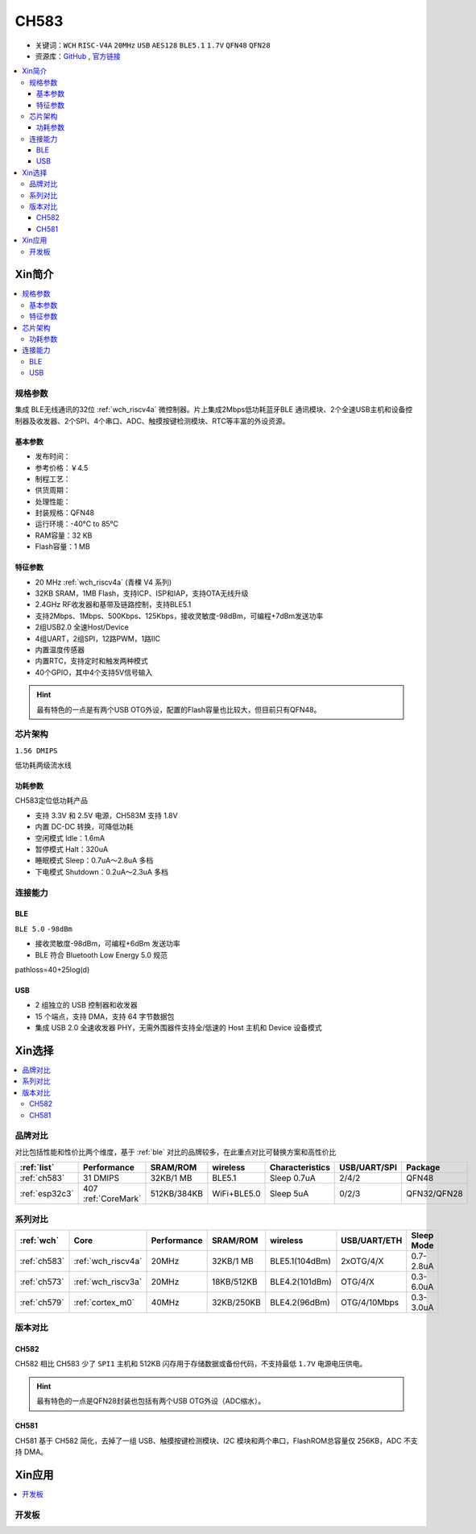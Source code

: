 .. _NO_013:
.. _ch583:

CH583
============

* 关键词：``WCH`` ``RISC-V4A`` ``20MHz`` ``USB`` ``AES128`` ``BLE5.1`` ``1.7V`` ``QFN48`` ``QFN28``
* 资源库：`GitHub <https://github.com/SoCXin/CH583>`_ , `官方链接 <http://www.wch.cn/products/CH583.html>`_

.. contents::
    :local:

Xin简介
-----------

.. image:: ./images/CH583.png
    :target: http://www.wch.cn/downloads/CH583DS1_PDF.html

.. contents::
    :local:

规格参数
~~~~~~~~~~~

集成 BLE无线通讯的32位 :ref:`wch_riscv4a` 微控制器。片上集成2Mbps低功耗蓝牙BLE 通讯模块、2个全速USB主机和设备控制器及收发器、2个SPI、4个串口、ADC、触摸按键检测模块、RTC等丰富的外设资源。

基本参数
^^^^^^^^^^^

* 发布时间：
* 参考价格：￥4.5
* 制程工艺：
* 供货周期：
* 处理性能：
* 封装规格：QFN48
* 运行环境：-40°C to 85°C
* RAM容量：32 KB
* Flash容量：1 MB


特征参数
^^^^^^^^^^^

* 20 MHz :ref:`wch_riscv4a` (青稞 V4 系列)
* 32KB SRAM，1MB Flash，支持ICP、ISP和IAP，支持OTA无线升级
* 2.4GHz RF收发器和基带及链路控制，支持BLE5.1
* 支持2Mbps、1Mbps、500Kbps、125Kbps，接收灵敏度-98dBm，可编程+7dBm发送功率
* 2组USB2.0 全速Host/Device
* 4组UART，2组SPI，12路PWM，1路IIC
* 内置温度传感器
* 内置RTC，支持定时和触发两种模式
* 40个GPIO，其中4个支持5V信号输入

.. hint::
    最有特色的一点是有两个USB OTG外设，配置的Flash容量也比较大，但目前只有QFN48。


芯片架构
~~~~~~~~~~~

``1.56 DMIPS``

.. image:: ./images/CH583Core.png
    :target: http://www.wch.cn/products/CH583.html

低功耗两级流水线

功耗参数
^^^^^^^^^^^

CH583定位低功耗产品

* 支持 3.3V 和 2.5V 电源，CH583M 支持 1.8V
* 内置 DC-DC 转换，可降低功耗
* 空闲模式 Idle：1.6mA
* 暂停模式 Halt：320uA
* 睡眠模式 Sleep：0.7uA～2.8uA 多档
* 下电模式 Shutdown：0.2uA～2.3uA 多档


连接能力
~~~~~~~~~~~

.. _ch583_ble:

BLE
^^^^^^^^^^^

``BLE 5.0`` ``-98dBm``

* 接收灵敏度-98dBm，可编程+6dBm 发送功率
* BLE 符合 Bluetooth Low Energy 5.0 规范

pathloss=40+25log(d)

.. image:: ./images/路径损耗.jpg
    :target: https://blog.csdn.net/qq_15391889/article/details/87937452


.. _ch583_usb:

USB
^^^^^^^^^^^

* 2 组独立的 USB 控制器和收发器
* 15 个端点，支持 DMA，支持 64 字节数据包
* 集成 USB 2.0 全速收发器 PHY，无需外围器件支持全/低速的 Host 主机和 Device 设备模式


Xin选择
-----------

.. contents::
    :local:

品牌对比
~~~~~~~~~

对比包括性能和性价比两个维度，基于 :ref:`ble` 对比的品牌较多，在此重点对比可替换方案和高性价比


.. list-table::
    :header-rows:  1

    * - :ref:`list`
      - Performance
      - SRAM/ROM
      - wireless
      - Characteristics
      - USB/UART/SPI
      - Package
    * - :ref:`ch583`
      - 31 DMIPS
      - 32KB/1 MB
      - BLE5.1
      - Sleep 0.7uA
      - 2/4/2
      - QFN48
    * - :ref:`esp32c3`
      - 407 :ref:`CoreMark`
      - 512KB/384KB
      - WiFi+BLE5.0
      - Sleep 5uA
      - 0/2/3
      - QFN32/QFN28


系列对比
~~~~~~~~~

.. list-table::
    :header-rows:  1

    * - :ref:`wch`
      - Core
      - Performance
      - SRAM/ROM
      - wireless
      - USB/UART/ETH
      - Sleep Mode
    * - :ref:`ch583`
      - :ref:`wch_riscv4a`
      - 20MHz
      - 32KB/1 MB
      - BLE5.1(104dBm)
      - 2xOTG/4/X
      - 0.7-2.8uA
    * - :ref:`ch573`
      - :ref:`wch_riscv3a`
      - 20MHz
      - 18KB/512KB
      - BLE4.2(101dBm)
      - OTG/4/X
      - 0.3-6.0uA

    * - :ref:`ch579`
      - :ref:`cortex_m0`
      - 40MHz
      - 32KB/250KB
      - BLE4.2(96dBm)
      - OTG/4/10Mbps
      - 0.3-3.0uA



版本对比
~~~~~~~~~

.. image:: ./images/CH58x.png
    :target: http://www.wch.cn/products/CH583.html

.. _ch582:

CH582
^^^^^^^^^^^


CH582 相比 CH583 少了 ``SPI1`` 主机和 512KB 闪存用于存储数据或备份代码，不支持最低 ``1.7V`` 电源电压供电。

.. hint::
    最有特色的一点是QFN28封装也包括有两个USB OTG外设（ADC缩水）。

.. _ch581:

CH581
^^^^^^^^^^^

CH581 基于 CH582 简化，去掉了一组 USB、触摸按键检测模块、I2C 模块和两个串口，FlashROM总容量仅 256KB，ADC 不支持 DMA。



Xin应用
-----------

.. contents::
    :local:

开发板
~~~~~~~~~~

.. image:: images/B_CH583.jpg
    :target: https://item.taobao.com/item.htm?spm=a1z09.2.0.0.53f62e8dtXVPY8&id=658709610766&_u=pgas3eu0091


